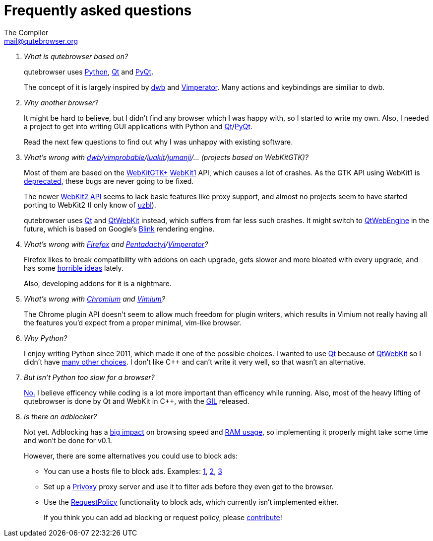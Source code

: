 Frequently asked questions
==========================
The Compiler <mail@qutebrowser.org>

[qanda]
What is qutebrowser based on?::
    qutebrowser uses http://www.python.org/[Python], http://qt-project.org/[Qt]
    and http://www.riverbankcomputing.com/software/pyqt/intro[PyQt].
+
The concept of it is largely inspired by http://portix.bitbucket.org/dwb/[dwb]
and http://www.vimperator.org/vimperator[Vimperator]. Many actions and
keybindings are similiar to dwb.

Why another browser?::
    It might be hard to believe, but I didn't find any browser which I was
    happy with, so I started to write my own. Also, I needed a project to get
    into writing GUI applications with Python and
    link:http://qt-project.org/[Qt]/link:http://www.riverbankcomputing.com/software/pyqt/intro[PyQt].
+
Read the next few questions to find out why I was unhappy with existing
software.

What's wrong with link:http://portix.bitbucket.org/dwb/[dwb]/link:http://sourceforge.net/projects/vimprobable/[vimprobable]/link:https://mason-larobina.github.io/luakit/[luakit]/link:http://pwmt.org/projects/jumanji/[jumanji]/... (projects based on WebKitGTK)?::
    Most of them are based on the http://webkitgtk.org/[WebKitGTK+]
    http://webkitgtk.org/reference/webkitgtk/stable/index.html[WebKit1] API,
    which causes a lot of crashes. As the GTK API using WebKit1 is
    https://lists.webkit.org/pipermail/webkit-gtk/2014-March/001821.html[deprecated],
    these bugs are never going to be fixed.
+
The newer http://webkitgtk.org/reference/webkit2gtk/stable/index.html[WebKit2
API] seems to lack basic features like proxy support, and almost no projects
seem to have started porting to WebKit2 (I only know of
http://www.uzbl.org/[uzbl]).
+
qutebrowser uses http://qt-project.org/[Qt] and
http://qt-project.org/wiki/QtWebKit[QtWebKit] instead, which suffers from far
less such crashes. It might switch to
http://qt-project.org/wiki/QtWebEngine[QtWebEngine] in the future, which is
based on Google's https://en.wikipedia.org/wiki/Blink_(layout_engine)[Blink]
rendering engine.

What's wrong with https://www.mozilla.org/en-US/firefox/new/[Firefox] and link:http://5digits.org/pentadactyl/[Pentadactyl]/link:http://www.vimperator.org/vimperator[Vimperator]?::
    Firefox likes to break compatibility with addons on each upgrade, gets
    slower and more bloated with every upgrade, and has some
    https://blog.mozilla.org/advancingcontent/2014/02/11/publisher-transformation-with-users-at-the-center/[horrible
    ideas] lately.
+
Also, developing addons for it is a nightmare.

What's wrong with http://www.chromium.org/Home[Chromium] and https://vimium.github.io/[Vimium]?::
    The Chrome plugin API doesn't seem to allow much freedom for plugin
    writers, which results in Vimium not really having all the features you'd
    expect from a proper minimal, vim-like browser.

Why Python?::
    I enjoy writing Python since 2011, which made it one of the possible
    choices. I wanted to use http://qt-project.org/[Qt] because of
    http://qt-project.org/wiki/QtWebKit[QtWebKit] so I didn't have
    http://qt-project.org/wiki/Category:LanguageBindings[many other choices]. I
    don't like C++ and can't write it very well, so that wasn't an alternative.

But isn't Python too slow for a browser?::
    http://www.infoworld.com/d/application-development/van-rossum-python-not-too-slow-188715[No.]
    I believe efficency while coding is a lot more important than efficency
    while running. Also, most of the heavy lifting of qutebrowser is done by Qt
    and WebKit in C++, with the
    https://wiki.python.org/moin/GlobalInterpreterLock[GIL] released.

Is there an adblocker?::
    Not yet. Adblocking has a
    http://www.reddit.com/r/programming/comments/25j41u/adblock_pluss_effect_on_firefoxs_memory_usage/chhpomw[big
    impact] on browsing speed and
    https://blog.mozilla.org/nnethercote/2014/05/14/adblock-pluss-effect-on-firefoxs-memory-usage/[RAM
    usage], so implementing it properly might take some time and won't be done
    for v0.1.
+
However, there are some alternatives you could use to block ads:
+
* You can use a hosts file to block ads. Examples:
  http://someonewhocares.org/hosts/[1],
  http://winhelp2002.mvps.org/hosts.htm[2],
  http://www.hosts-file.net/[3]
* Set up a http://www.privoxy.org/[Privoxy] proxy server and use it to
  filter ads before they even get to the browser.
* Use the https://www.requestpolicy.com/[RequestPolicy] functionality to
  block ads, which currently isn't implemented either.
+
If you think you can add ad blocking or request policy, please
https://github.com/The-Compiler/qutebrowser/blob/master/doc/HACKING.asciidoc[contribute]!

// We link to github rather than to the file here so it also works with the
// qutebrowser :help because that doesn't render HACKING.
